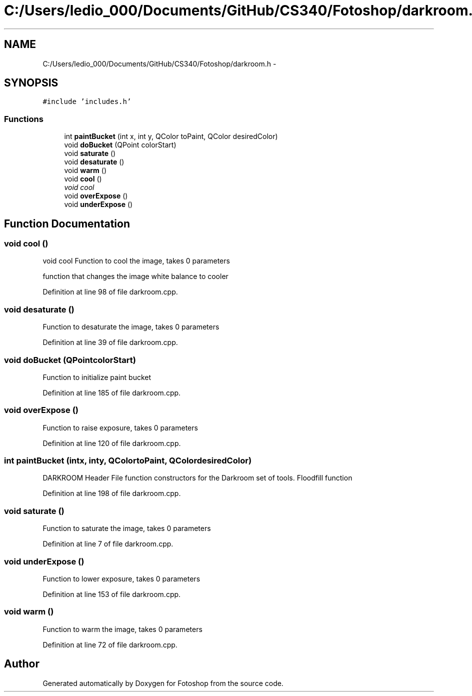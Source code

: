.TH "C:/Users/ledio_000/Documents/GitHub/CS340/Fotoshop/darkroom.h" 3 "Sat Nov 30 2013" "Fotoshop" \" -*- nroff -*-
.ad l
.nh
.SH NAME
C:/Users/ledio_000/Documents/GitHub/CS340/Fotoshop/darkroom.h \- 
.SH SYNOPSIS
.br
.PP
\fC#include 'includes\&.h'\fP
.br

.SS "Functions"

.in +1c
.ti -1c
.RI "int \fBpaintBucket\fP (int x, int y, QColor toPaint, QColor desiredColor)"
.br
.ti -1c
.RI "void \fBdoBucket\fP (QPoint colorStart)"
.br
.ti -1c
.RI "void \fBsaturate\fP ()"
.br
.ti -1c
.RI "void \fBdesaturate\fP ()"
.br
.ti -1c
.RI "void \fBwarm\fP ()"
.br
.ti -1c
.RI "void \fBcool\fP ()"
.br
.RI "\fIvoid cool \fP"
.ti -1c
.RI "void \fBoverExpose\fP ()"
.br
.ti -1c
.RI "void \fBunderExpose\fP ()"
.br
.in -1c
.SH "Function Documentation"
.PP 
.SS "void cool ()"

.PP
void cool Function to cool the image, takes 0 parameters
.PP
function that changes the image white balance to cooler 
.PP
Definition at line 98 of file darkroom\&.cpp\&.
.SS "void desaturate ()"
Function to desaturate the image, takes 0 parameters 
.PP
Definition at line 39 of file darkroom\&.cpp\&.
.SS "void doBucket (QPointcolorStart)"
Function to initialize paint bucket 
.PP
Definition at line 185 of file darkroom\&.cpp\&.
.SS "void overExpose ()"
Function to raise exposure, takes 0 parameters 
.PP
Definition at line 120 of file darkroom\&.cpp\&.
.SS "int paintBucket (intx, inty, QColortoPaint, QColordesiredColor)"
DARKROOM Header File function constructors for the Darkroom set of tools\&. Floodfill function 
.PP
Definition at line 198 of file darkroom\&.cpp\&.
.SS "void saturate ()"
Function to saturate the image, takes 0 parameters 
.PP
Definition at line 7 of file darkroom\&.cpp\&.
.SS "void underExpose ()"
Function to lower exposure, takes 0 parameters 
.PP
Definition at line 153 of file darkroom\&.cpp\&.
.SS "void warm ()"
Function to warm the image, takes 0 parameters 
.PP
Definition at line 72 of file darkroom\&.cpp\&.
.SH "Author"
.PP 
Generated automatically by Doxygen for Fotoshop from the source code\&.
